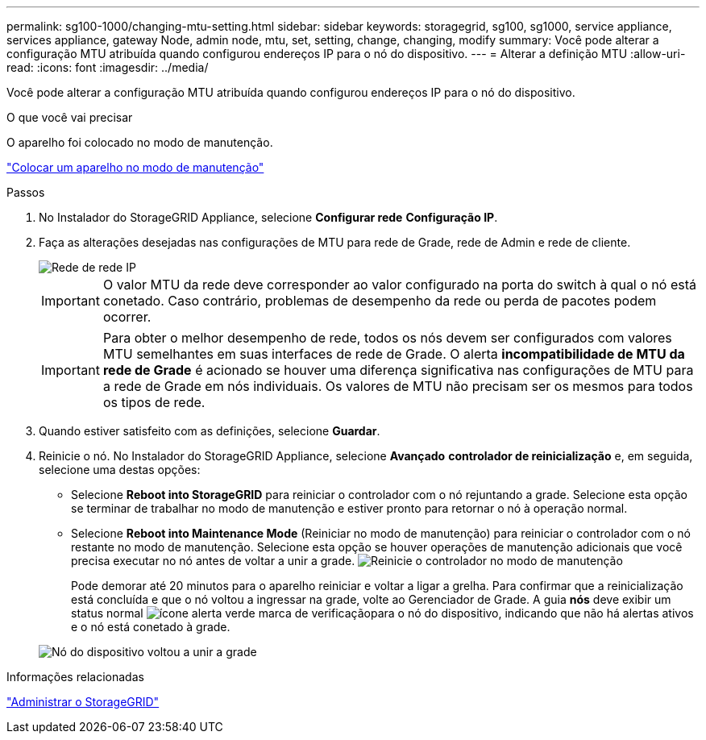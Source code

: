 ---
permalink: sg100-1000/changing-mtu-setting.html 
sidebar: sidebar 
keywords: storagegrid, sg100, sg1000, service appliance, services appliance, gateway Node, admin node, mtu, set, setting, change, changing, modify 
summary: Você pode alterar a configuração MTU atribuída quando configurou endereços IP para o nó do dispositivo. 
---
= Alterar a definição MTU
:allow-uri-read: 
:icons: font
:imagesdir: ../media/


[role="lead"]
Você pode alterar a configuração MTU atribuída quando configurou endereços IP para o nó do dispositivo.

.O que você vai precisar
O aparelho foi colocado no modo de manutenção.

link:placing-appliance-into-maintenance-mode.html["Colocar um aparelho no modo de manutenção"]

.Passos
. No Instalador do StorageGRID Appliance, selecione *Configurar rede* *Configuração IP*.
. Faça as alterações desejadas nas configurações de MTU para rede de Grade, rede de Admin e rede de cliente.
+
image::../media/grid_network_static.png[Rede de rede IP]

+

IMPORTANT: O valor MTU da rede deve corresponder ao valor configurado na porta do switch à qual o nó está conetado. Caso contrário, problemas de desempenho da rede ou perda de pacotes podem ocorrer.

+

IMPORTANT: Para obter o melhor desempenho de rede, todos os nós devem ser configurados com valores MTU semelhantes em suas interfaces de rede de Grade. O alerta *incompatibilidade de MTU da rede de Grade* é acionado se houver uma diferença significativa nas configurações de MTU para a rede de Grade em nós individuais. Os valores de MTU não precisam ser os mesmos para todos os tipos de rede.

. Quando estiver satisfeito com as definições, selecione *Guardar*.
. Reinicie o nó. No Instalador do StorageGRID Appliance, selecione *Avançado* *controlador de reinicialização* e, em seguida, selecione uma destas opções:
+
** Selecione *Reboot into StorageGRID* para reiniciar o controlador com o nó rejuntando a grade. Selecione esta opção se terminar de trabalhar no modo de manutenção e estiver pronto para retornar o nó à operação normal.
** Selecione *Reboot into Maintenance Mode* (Reiniciar no modo de manutenção) para reiniciar o controlador com o nó restante no modo de manutenção. Selecione esta opção se houver operações de manutenção adicionais que você precisa executar no nó antes de voltar a unir a grade. image:../media/reboot_controller_from_maintenance_mode.png["Reinicie o controlador no modo de manutenção"]
+
Pode demorar até 20 minutos para o aparelho reiniciar e voltar a ligar a grelha. Para confirmar que a reinicialização está concluída e que o nó voltou a ingressar na grade, volte ao Gerenciador de Grade. A guia *nós* deve exibir um status normal image:../media/icon_alert_green_checkmark.png["ícone alerta verde marca de verificação"]para o nó do dispositivo, indicando que não há alertas ativos e o nó está conetado à grade.

+
image::../media/node_rejoin_grid_confirmation.png[Nó do dispositivo voltou a unir a grade]





.Informações relacionadas
link:../admin/index.html["Administrar o StorageGRID"]
